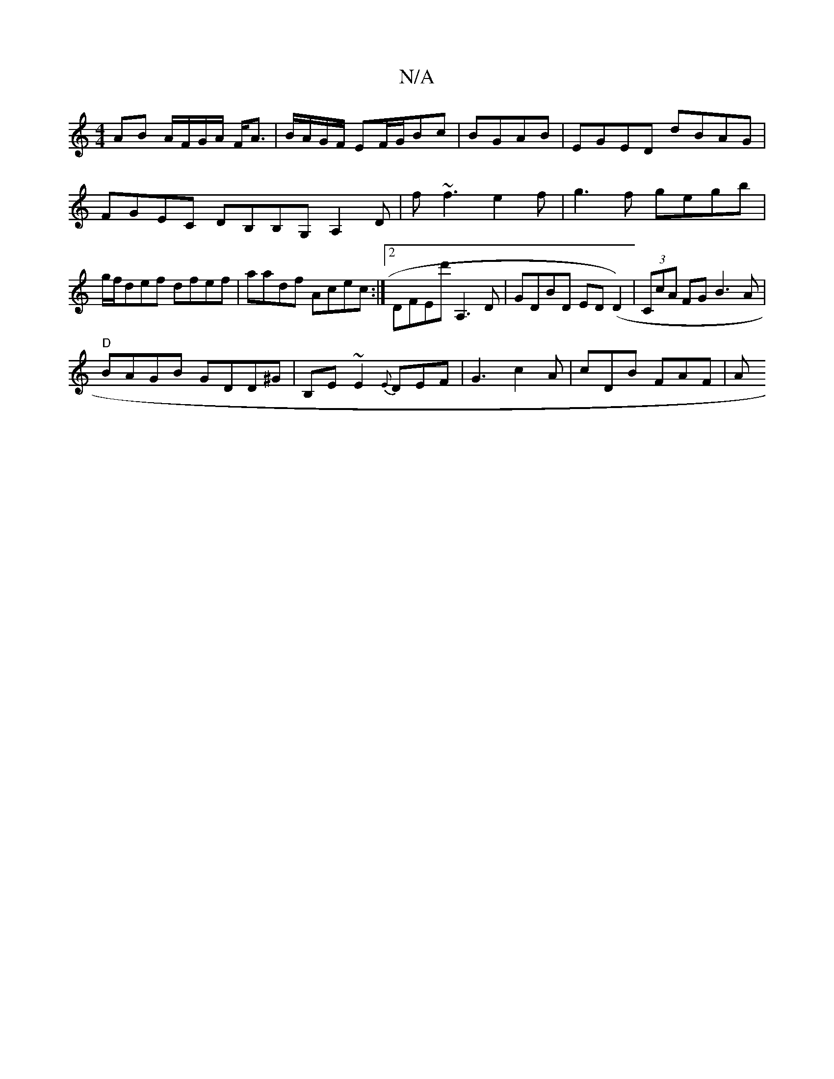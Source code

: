 X:1
T:N/A
M:4/4
R:N/A
K:Cmajor
AB A/F/G/A/ F<A|B/A/G/F/ EF/G/Bc | BGAB |EGED dBAG|FGEC DB,B,G, A,2 D|f~f3 e2f|g3f gegb|g/f/def dfef|aadf Acec:|2 DFEd' A,3,D|GDBD ED (D2) | (3CcA FG B3A|
"D"BAGB GDD^G|B,E~E2 {E}DEF |G3 c2A|cDB FAF|A